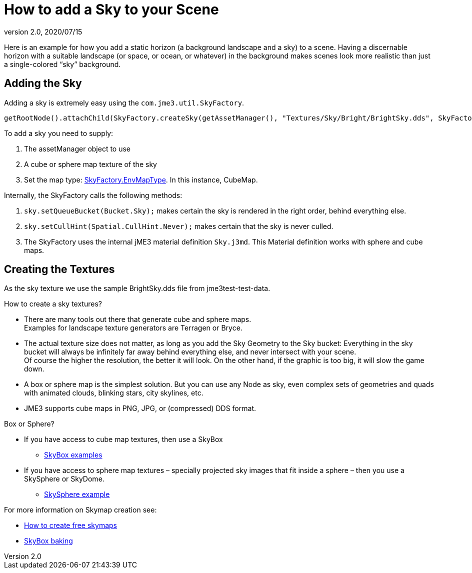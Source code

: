 = How to add a Sky to your Scene
:revnumber: 2.0
:revdate: 2020/07/15



Here is an example for how you add a static horizon (a background landscape and a sky) to a scene.
Having a discernable horizon with a suitable landscape (or space, or ocean, or whatever) in the background makes scenes look more realistic than just a single-colored "`sky`" background.


== Adding the Sky

Adding a sky is extremely easy using the `com.jme3.util.SkyFactory`.

[source,java]
----
getRootNode().attachChild(SkyFactory.createSky(getAssetManager(), "Textures/Sky/Bright/BrightSky.dds", SkyFactory.EnvMapType.CubeMap));
----

To add a sky you need to supply:

.  The assetManager object to use
.  A cube or sphere map texture of the sky
.  Set the map type: link:{link-javadoc}/com/jme3/util/SkyFactory.EnvMapType.html[SkyFactory.EnvMapType]. In this instance, CubeMap.

Internally, the SkyFactory calls the following methods:

.  `sky.setQueueBucket(Bucket.Sky);` makes certain the sky is rendered in the right order, behind everything else.
.  `sky.setCullHint(Spatial.CullHint.Never);` makes certain that the sky is never culled.
.  The SkyFactory uses the internal jME3 material definition `Sky.j3md`. This Material definition works with sphere and cube maps.


== Creating the Textures

As the sky texture we use the sample BrightSky.dds file from jme3test-test-data.

How to create a sky textures?

*  There are many tools out there that generate cube and sphere maps. +
Examples for landscape texture generators are Terragen or Bryce.
*  The actual texture size does not matter, as long as you add the Sky Geometry to the Sky bucket: Everything in the sky bucket will always be infinitely far away behind everything else, and never intersect with your scene. +
Of course the higher the resolution, the better it will look. On the other hand, if the graphic is too big, it will slow the game down.
*  A box or sphere map is the simplest solution. But you can use any Node as sky, even complex sets of geometries and quads with animated clouds, blinking stars, city skylines, etc.
*  JME3 supports cube maps in PNG, JPG, or (compressed) DDS format.

Box or Sphere?

*  If you have access to cube map textures, then use a SkyBox
**  link:http://1.bp.blogspot.com/_uVsWqMqIGQU/SN0IZEE117I/AAAAAAAAAPs/4lfHx1Erdqg/s1600/skybox[SkyBox examples]

*  If you have access to sphere map textures – specially projected sky images that fit inside a sphere – then you use a SkySphere or SkyDome.
**  link:http://wiki.delphigl.com/index.php/Datei:Skysphere.jpg[SkySphere example]

For more information on Skymap creation see:

*  xref:jme3/advanced/free_skymaps.adoc[How to create free skymaps]
*  xref:jme3/external/blender.adoc#skybox-baking.adoc[SkyBox baking]
